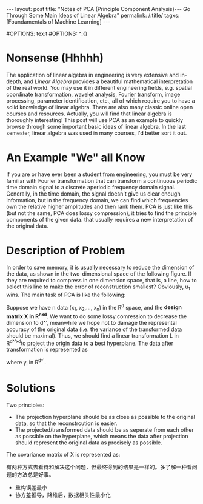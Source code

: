 #+BEGIN_HTML
---
layout: post
title: "Notes of PCA (Principle Component Analysis)--- Go Through Some Main Ideas of Linear Algebra"
permalink: /:title/
tagxs: [Foundamentals of Machine Learning]
---
<head>
   <meta http-equiv="Content-Type" content="text/html;charset=utf-8">
</head>
#+END_HTML
#OPTIONS: tex:t
#OPTIONS: ^:{}
* Nonsense (Hhhhh)

#+BEGIN_COMMENT
When I was an undergraduate, my favorite courses were /Engineering Mathematics Analysis/, /Probability Theory and Mathematical Statistics/, /Physics/, and /Signals and Systems/. The professors were good at using the metaphor to lecture us on the theorems and formulas that are difficult to understand in an easy-to-understand way. But I couldn't get used to the teaching method of the course /Algebra and Geometry/, which made me a little bored. If I didn't like the lecture, the right thing I should do at length is to trying to do self-learniing. At that time, however, I chose to skip classes, so that I only got 70 scores of this course, compared to 100, 99 and 98 scores of my favorite courses mentioned above I felt really frustrated.
#+END_COMMENT
The application of linear algebra in engineering is very extensive and in-depth, and /Linear Algebra/ provides a beautiful mathematical interpretation of the real world. You may use it in different engineering fields, e.g. spatial coordinate transformation, wavelet analysis, Fourier transform, image processing, parameter identification, etc., all of which require you to have a solid knowledge of linear algebra. There are also many classic online open courses and resources. Actually, you will find that linear algebra is thoroughly interesting! This post will use PCA as an example to quickly browse through some important basic ideas of linear algebra. In the last semester, linear algebra was used in many courses, I'd better sort it out.

* An Example "We" all Know
If you are or have ever been a student from engineering, you must be very familiar with Fourier transformation that can transform a continuous periodic time domain signal to a discrete aperiodic frequency domain signal. Generally, in the time domain, the signal doesn't give us clear enough information, but in the frequency domain, we can find which frequencies own the relative higher amplitudes and then rank them. PCA is just like this (but not the same, PCA does lossy compression), it tries to find the principle components of the given data. that usually requires a new interpretation of the original data.

* Description of Problem
In order to save memory, it is usually necessary to reduce the dimension of the data, as shown in the two-dimensional space of the following figure. If they are required to compress in one dimension space, that is, a line, how to select this line to make the error of reconstruction smallest? Obviously, u_1 wins. The main task of PCA is like the following:

Suppose we have n data (x_1, x_2,..., x_n) in the R^d space, and the *design matrix X in R^{nxd}*. We want to do some lossy comression to decrease the dimension to d^', meanwhile we hope not to damage the represental accuracy of the original data (i.e. the variance of the transformed data should be maximal). Thus, we should find a linear transformation L in R^{d^'xd}to project the origin data to a best hyperplane. The data after transformation is represented as 
\begin{equation}
y_i =L x_i
\end{equation}
where y_i in R^{d^'}. 

* Solutions
Two principles:
 + The projection hyperplane should be as close as possible to the original data, so that the reconstrcution is easier.
 + The projected/transformed data should be as seperate from each other as possible on the hyperplane, which means the data after projection should represent the original data as precisely as possible.

The covariance matrix of X is represented as:



有两种方式去看待和解决这个问题，但最终得到的结果是一样的。多了解一种看问题的方法总是好事。

 + 重构误差最小
 + 协方差推导，降维后，数据相关性最小化
